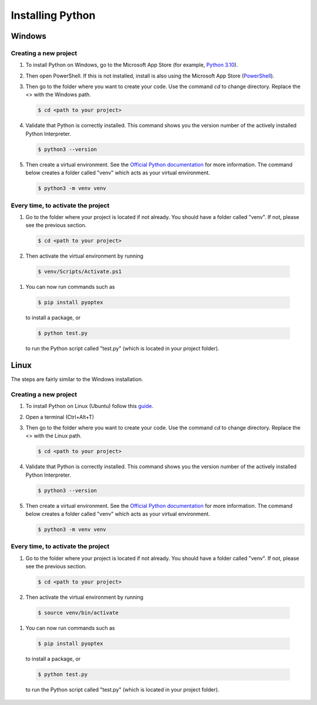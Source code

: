 .. _install_python:

Installing Python
=================

Windows
-------

Creating a new project
^^^^^^^^^^^^^^^^^^^^^^

#. To install Python on Windows, go to the Microsoft App Store 
   (for example, `Python 3.10 <https://apps.microsoft.com/detail/9pjpw5ldxlz5?hl=en-US&gl=US>`_).

#. Then open PowerShell. If this is not installed, install is also using the 
   Microsoft App Store (`PowerShell <https://apps.microsoft.com/detail/9mz1snwt0n5d?hl=en-us&gl=US>`_).

#. Then go to the folder where you want to create your code. Use the command *cd* to
   change directory. Replace the <> with the Windows path.

   .. code-block:: console

      $ cd <path to your project>

#. Validate that Python is correctly installed. This command shows you the version number
   of the actively installed Python Interpreter.

   .. code-block:: console

      $ python3 --version

#. Then create a virtual environment. See the `Official Python documentation <https://docs.python.org/3/library/venv.html>`_
   for more information. The command below creates a folder called "venv" which acts
   as your virtual environment.

   .. code-block:: console

      $ python3 -m venv venv

Every time, to activate the project
^^^^^^^^^^^^^^^^^^^^^^^^^^^^^^^^^^^

#. Go to the folder where your project is located if not already. You should
   have a folder called "venv". If not, please see the previous section.

   .. code-block:: console

      $ cd <path to your project>

#. Then activate the virtual environment by running

  .. code-block:: console

      $ venv/Scripts/Activate.ps1

#. You can now run commands such as

  .. code-block:: console

      $ pip install pyoptex

  to install a package, or 

  .. code-block:: console

      $ python test.py

  to run the Python script called "test.py" (which is located in your project folder).


Linux
-----

The steps are fairly similar to the Windows installation.

Creating a new project
^^^^^^^^^^^^^^^^^^^^^^

#. To install Python on Linux (Ubuntu) follow this `guide <https://www.geeksforgeeks.org/how-to-install-python-in-ubuntu/>`_.

#. Open a terminal (Ctrl+Alt+T)

#. Then go to the folder where you want to create your code. Use the command *cd* to
   change directory. Replace the <> with the Linux path.

   .. code-block:: console

      $ cd <path to your project>

#. Validate that Python is correctly installed. This command shows you the version number
   of the actively installed Python Interpreter.

   .. code-block:: console

      $ python3 --version

#. Then create a virtual environment. See the `Official Python documentation <https://docs.python.org/3/library/venv.html>`_
   for more information. The command below creates a folder called "venv" which acts
   as your virtual environment.

   .. code-block:: console

      $ python3 -m venv venv

Every time, to activate the project
^^^^^^^^^^^^^^^^^^^^^^^^^^^^^^^^^^^

#. Go to the folder where your project is located if not already. You should
   have a folder called "venv". If not, please see the previous section.

   .. code-block:: console

      $ cd <path to your project>

#. Then activate the virtual environment by running

  .. code-block:: console

      $ source venv/bin/activate

#. You can now run commands such as

  .. code-block:: console

      $ pip install pyoptex

  to install a package, or 

  .. code-block:: console

      $ python test.py

  to run the Python script called "test.py" (which is located in your project folder).
